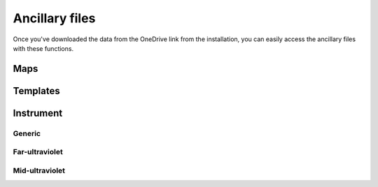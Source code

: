 Ancillary files
===============
Once you've downloaded the data from the OneDrive link from the installation,
you can easily access the ancillary files with these functions.

Maps
----
.. autosummary::
   :toctree: generated/

   pyuvs.load_map_magnetic_field_closed_probability
   pyuvs.load_map_magnetic_field_open_probability
   pyuvs.load_map_mars_surface

Templates
---------
.. autosummary::
   :toctree: generated/

   pyuvs.load_template_wavelengths
   pyuvs.load_template_co_cameron
   pyuvs.load_template_co_plus_1st_negative
   pyuvs.load_template_co2_plus_fdb
   pyuvs.load_template_co2_plus_uvd
   pyuvs.load_template_n2_vk
   pyuvs.load_template_no_nightglow
   pyuvs.load_template_oxygen_2972
   pyuvs.load_template_solar_continuum

Instrument
----------
Generic
~~~~~~~
.. autosummary::
   :toctree: generated/

   pyuvs.load_voltage_correction_voltage
   pyuvs.load_voltage_correction_coefficients

Far-ultraviolet
~~~~~~~~~~~~~~~
.. autosummary::
   :toctree: generated/

   pyuvs.load_fuv_sensitivity_curve_manufacturer

Mid-ultraviolet
~~~~~~~~~~~~~~~
.. autosummary::
   :toctree: generated/

   pyuvs.load_muv_flatfield
   pyuvs.load_muv_point_spread_function
   pyuvs.load_muv_sensitivity_curve_manufacturer
   pyuvs.load_muv_sensitivity_curve_observational
